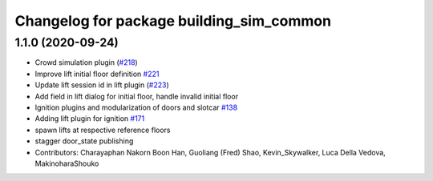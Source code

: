 ^^^^^^^^^^^^^^^^^^^^^^^^^^^^^^^^^^^^^^^^^
Changelog for package building_sim_common
^^^^^^^^^^^^^^^^^^^^^^^^^^^^^^^^^^^^^^^^^

1.1.0 (2020-09-24)
------------------
* Crowd simulation plugin (`#218 <https://github.com/osrf/traffic_editor/issues/218>`_)
* Improve lift initial floor definition `#221 <https://github.com/osrf/traffic_editor/issues/221>`_
* Update lift session id in lift plugin (`#223 <https://github.com/osrf/traffic_editor/issues/223>`_)
* Add field in lift dialog for initial floor, handle invalid initial floor
* Ignition plugins and modularization of doors and slotcar `#138 <https://github.com/osrf/traffic_editor/issues/138>`_
* Adding lift plugin for ignition `#171 <https://github.com/osrf/traffic_editor/issues/171>`_
* spawn lifts at respective reference floors
* stagger door_state publishing
* Contributors: Charayaphan Nakorn Boon Han, Guoliang (Fred) Shao, Kevin_Skywalker, Luca Della Vedova, MakinoharaShouko
